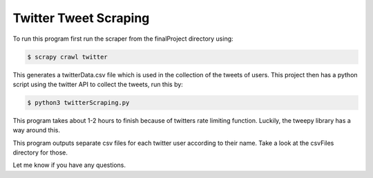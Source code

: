 Twitter Tweet Scraping
------------
To run this program first run the scraper from the finalProject directory using:

.. code:: bash

    $ scrapy crawl twitter

This generates a twitterData.csv file which is used in the collection of the tweets of users. This project then has a python script using the
twitter API to collect the tweets, run this by:

.. code:: bash

    $ python3 twitterScraping.py

This program takes about 1-2 hours to finish because of twitters rate limiting function. Luckily, the tweepy library has a way around this. 

This program outputs separate csv files for each twitter user according to their name. Take a look at the csvFiles directory for those. 

Let me know if you have any questions. 
